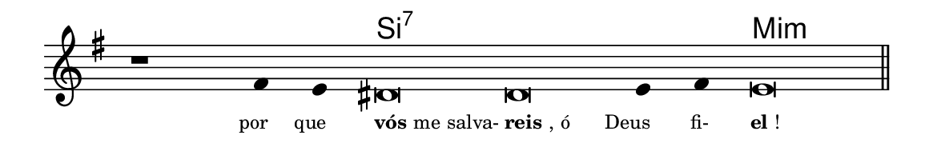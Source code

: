 \version "2.20.0"
#(set! paper-alist (cons '("linha" . (cons (* 148 mm) (* 24 mm))) paper-alist))

\paper {
  #(set-paper-size "linha")
  ragged-right = ##f
}

\language "portugues"


harmonia = \chordmode {
    \cadenzaOn
%harmonia
  r1 r4 r4 si\breve:7~ si:7~ si4:7~ si:7 mi\breve:m
%/harmonia
}
melodia = \fixed do' {
    \key sol \major
    \cadenzaOn
%recitação
    r1 fas4 mi res\breve res mi4 fas4 mi\breve \bar "||"
%/recitação
}
letra = \lyricmode {
    \teeny
    \tweak self-alignment-X #1  \markup{por}
    \tweak self-alignment-X #1  \markup{que}
    \tweak self-alignment-X #-1 \markup{\bold{vós} me salva-}
    \tweak self-alignment-X #-1 \markup{\bold{reis}, ó}
    \tweak self-alignment-X #1  \markup{Deus}
    \tweak self-alignment-X #1  \markup{fi-}
    \tweak self-alignment-X #-1 \markup{\bold{el}!}
}

\book {
  \paper {
      indent = 0\mm
  }
    \header {
      %piece = "A"
      tagline = ""
    }
  \score {
    <<
      \new ChordNames {
        \set chordChanges = ##t
        \set noChordSymbol = ""
        \harmonia
      }
      \new Voice = "canto" { \melodia }
      \new Lyrics \lyricsto "canto" \letra
    >>
    \layout {
      %indent = 0\cm
      \context {
        \Staff
        \remove "Time_signature_engraver"
        \hide Stem
      }
    }
  }
}
